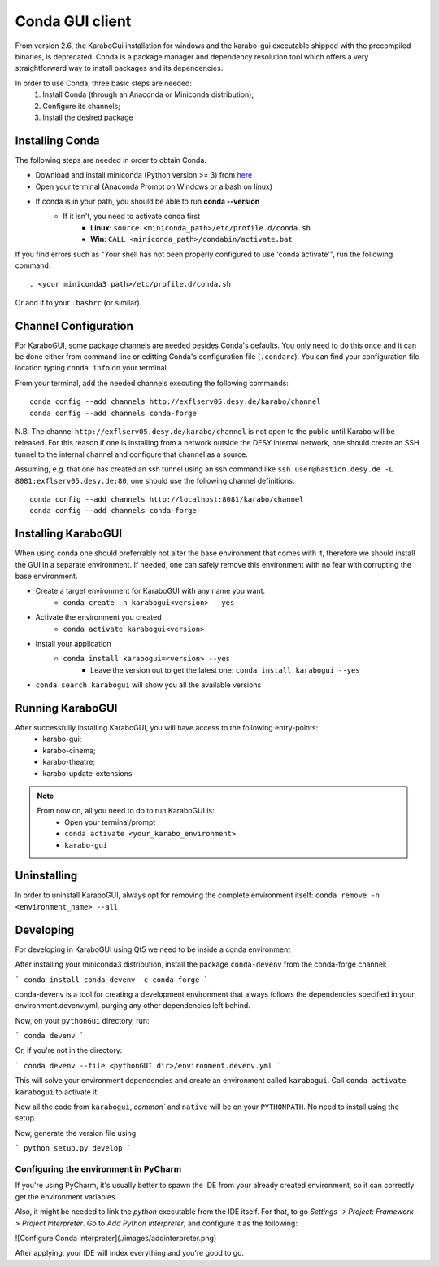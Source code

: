 *******************
 Conda GUI client
*******************
From version 2.6, the KaraboGui installation for windows and the karabo-gui
executable shipped with the precompiled binaries, is deprecated. Conda is a package
manager and dependency resolution tool which offers a very straightforward way
to install packages and its dependencies.

In order to use Conda, three basic steps are needed:
    1. Install Conda (through an Anaconda or Miniconda distribution);
    2. Configure its channels;
    3. Install the desired package

Installing Conda
================

The following steps are needed in order to obtain Conda.

* Download and install miniconda (Python version >= 3) from `here <https://docs.conda.io/en/latest/miniconda.html>`_
* Open your terminal (Anaconda Prompt on Windows or a bash on linux)
* If conda is in your path, you should be able to run **conda --version**
    * If it isn't, you need to activate conda first
        * **Linux**: ``source <miniconda_path>/etc/profile.d/conda.sh``
        * **Win**: ``CALL <miniconda_path>/condabin/activate.bat``

If you find errors such as "Your shell has not been properly configured to use 'conda activate'", run the following
command::

    . <your miniconda3 path>/etc/profile.d/conda.sh

Or add it to your ``.bashrc`` (or similar).

Channel Configuration
=====================

For KaraboGUI, some package channels are needed besides Conda's defaults. You
only need to do this once and it can be done either from command line or
editting Conda's configuration file (``.condarc``).
You can find your configuration file location typing ``conda info`` on your terminal.

From your terminal, add the needed channels executing the following commands::

    conda config --add channels http://exflserv05.desy.de/karabo/channel
    conda config --add channels conda-forge

N.B. The channel ``http://exflserv05.desy.de/karabo/channel`` is not open to
the public until Karabo will be released. For this reason if one is installing
from a network outside the DESY internal network, one should create an SSH
tunnel to the internal channel and configure that channel as a source.

Assuming, e.g. that one has created an ssh tunnel using an ssh command like
``ssh user@bastion.desy.de -L 8081:exflserv05.desy.de:80``, one should use
the following channel definitions::

    conda config --add channels http://localhost:8081/karabo/channel
    conda config --add channels conda-forge

Installing KaraboGUI
====================

When using conda one should preferrably not alter the base environment that
comes with it, therefore we should install the GUI in a separate environment.
If needed, one can safely remove this environment with no fear with corrupting
the base environment.

* Create a target environment for KaraboGUI with any name you want.
    * ``conda create -n karabogui<version> --yes``
* Activate the environment you created
    * ``conda activate karabogui<version>``
* Install your application
    * ``conda install karabogui=<version> --yes``
        * Leave the version out to get the latest one: ``conda install karabogui --yes``
* ``conda search karabogui`` will show you all the available versions

Running KaraboGUI
=================

After successfully installing KaraboGUI, you will have access to the following entry-points:
    * karabo-gui;
    * karabo-cinema;
    * karabo-theatre;
    * karabo-update-extensions

.. note::
    From now on, all you need to do to run KaraboGUI is:
        * Open your terminal/prompt
        * ``conda activate <your_karabo_environment>``
        * ``karabo-gui``

Uninstalling
============

In order to uninstall KaraboGUI, always opt for removing the complete environment
itself: ``conda remove -n <environment_name> --all``

Developing
==========

For developing in KaraboGUI using Qt5 we need to be inside a conda environment

After installing your miniconda3 distribution, install the package
``conda-devenv`` from the conda-forge channel:

```
conda install conda-devenv -c conda-forge
```

conda-devenv is a tool for creating a development environment that always
follows the dependencies specified in your environment.devenv.yml, purging
any other dependencies left behind.

Now, on your ``pythonGui`` directory, run:

```
conda devenv
```

Or, if you're not in the directory:

```
conda devenv --file <pythonGUI dir>/environment.devenv.yml
```

This will solve your environment dependencies and create an environment
called ``karabogui``. Call ``conda activate karabogui`` to activate it.

Now all the code from ``karabogui``, `common`` and ``native`` will be on
your ``PYTHONPATH``. No need to install using the setup.

Now, generate the version file using

```
python setup.py develop
```

Configuring the environment in PyCharm
--------------------------------------

If you're using PyCharm, it's usually better to spawn the IDE from your
already created environment, so it can correctly get the environment
variables.

Also, it might be needed to link the `python` executable from the IDE itself.
For that, to go `Settings -> Project: Framework -> Project Interpreter`. Go to
`Add Python Interpreter`, and configure it as the following:

![Configure Conda Interpreter](./images/addinterpreter.png)

After applying, your IDE will index everything and you're good to go.